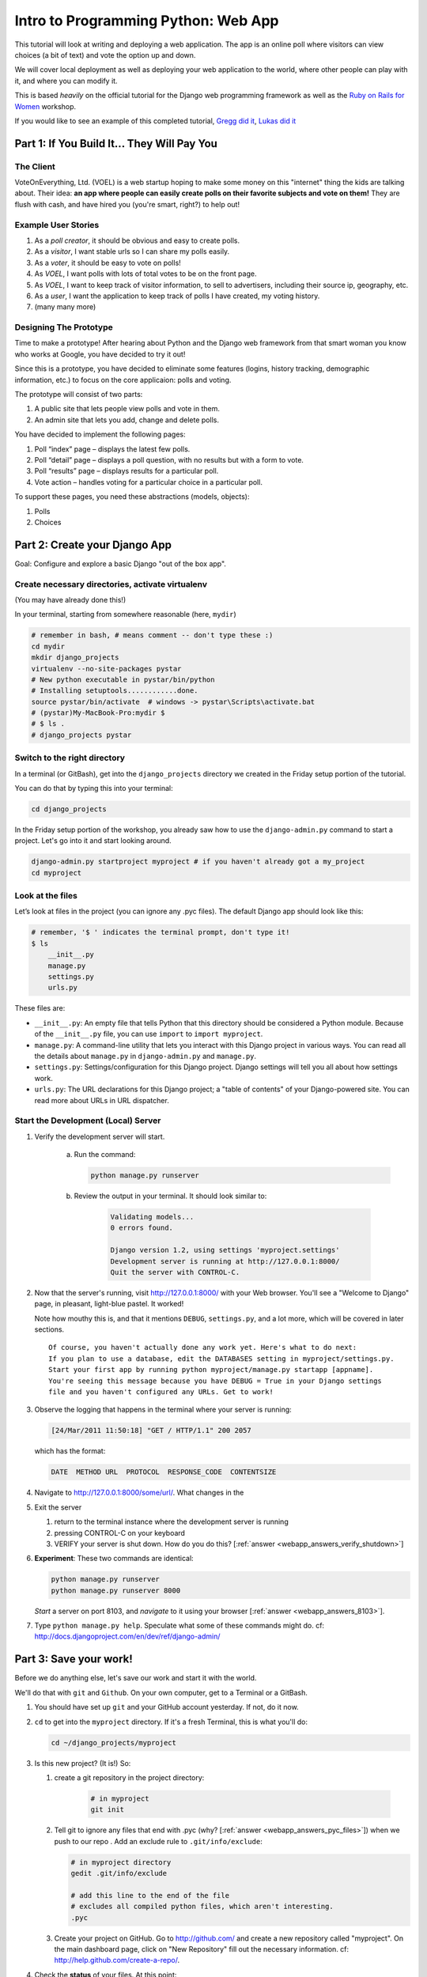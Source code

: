 .. _webapp-label:

=============================================
Intro to Programming Python: Web App
=============================================

This tutorial will look at writing and deploying a web application. 
The app is an online poll where visitors can view choices
(a bit of text) and vote the option up and down.

We will cover local deployment as well as deploying your web application to the world,
where other people can play with it, and where you can modify it.

This is based *heavily* on the official tutorial for the Django web programming framework
as well as the `Ruby on Rails for Women <http://www.wiki.devchix.com/index.php?title=Ruby_and_Rails_workshops_for_women>`_
workshop.

If you would like to see an example of this completed tutorial, 
`Gregg did it <https://github.com/gregglind/pystar-webapp/commits/master>`_, 
`Lukas did it <https://github.com/lsblakk/myproject>`_


Part 1: If You Build It... They Will Pay You
================================================


The Client
-------------

VoteOnEverything, Ltd. (VOEL) is a web startup hoping to make some money on this
"internet" thing the kids are talking about.  Their idea: **an app where people
can easily create polls on their favorite subjects and vote on them!** 
They are flush with cash, and have hired you (you're smart, right?) to help out!

Example User Stories
---------------------

#. As a *poll creator*, it should be obvious and easy to create polls.
#. As a *visitor*, I want stable urls so I can share my polls easily.
#. As a *voter*, it should be easy to vote on polls!
#. As *VOEL*, I want polls with lots of total votes to be on the front page.
#. As *VOEL*, I want to keep track of visitor information, to sell to advertisers,
   including their source ip, geography, etc.
#. As a *user*, I want the application to keep track of polls I have created,
   my voting history.
#. (many many more)

Designing The Prototype
------------------------

Time to make a prototype!
After hearing about Python and the Django web framework from that 
smart woman you know who works at Google, you have decided to try it out!

Since this is a prototype, you have decided to eliminate some features
(logins, history tracking, demographic information, etc.) to focus on the 
core applicaion:  polls and voting.


The prototype will consist of two parts:

#. A public site that lets people view polls and vote in them.
#. An admin site that lets you add, change and delete polls.

You have decided to implement the following pages:

#. Poll “index” page – displays the latest few polls.
#. Poll “detail” page – displays a poll question, with no results but with a form to vote.
#. Poll “results” page – displays results for a particular poll.
#. Vote action – handles voting for a particular choice in a particular poll.

To support these pages, you need these abstractions (models, objects):

#. Polls
#. Choices



Part 2: Create your Django App
=======================================

Goal:  Configure and explore a basic Django "out of the box app".


Create necessary directories, activate virtualenv
----------------------------------------------------

(You may have already done this!)

In your terminal, starting from somewhere reasonable (here, ``mydir``)

.. code-block:: bash
    
    # remember in bash, # means comment -- don't type these :)
    cd mydir
    mkdir django_projects
    virtualenv --no-site-packages pystar
    # New python executable in pystar/bin/python
    # Installing setuptools............done.
    source pystar/bin/activate  # windows -> pystar\Scripts\activate.bat 
    # (pystar)My-MacBook-Pro:mydir $ 
    # $ ls .
    # django_projects pystar
    

Switch to the right directory
-------------------------------------------

In a terminal (or GitBash), get into the ``django_projects`` directory 
we created in the Friday setup portion of the tutorial. 

You can do that by typing this into your terminal:

.. code-block:: bash

    cd django_projects


In the Friday setup portion of the workshop, you already saw how 
to use the ``django-admin.py`` command to start a project. 
Let's go into it and start looking around.

.. code-block:: bash

    django-admin.py startproject myproject # if you haven't already got a my_project
    cd myproject

Look at the files
-------------------------

Let’s look at files in the project (you can ignore any .pyc files). The default Django app should
look like this:

.. code-block:: bash
    
    # remember, '$ ' indicates the terminal prompt, don't type it!
    $ ls
        __init__.py
        manage.py
        settings.py
        urls.py

These files are:

* ``__init__.py``: An empty file that tells Python that this directory should be considered a Python module. Because of the ``__init__.py`` file, you can use ``import`` to ``import myproject``.
* ``manage.py``: A command-line utility that lets you interact with this Django project in various ways. You can read all the details about ``manage.py`` in ``django-admin.py`` and ``manage.py``.
* ``settings.py``: Settings/configuration for this Django project. Django settings will tell you all about how settings work.
* ``urls.py``: The URL declarations for this Django project; a "table of contents" of your Django-powered site. You can read more about URLs in URL dispatcher.

Start the Development (Local) Server
-------------------------------------

#. Verify the development server will start. 
    
    a)  Run the command:

        .. code-block:: bash

            python manage.py runserver

    b) Review the output in your terminal.  It should look similar to:

        .. code-block:: bash

            Validating models...
            0 errors found.
            
            Django version 1.2, using settings 'myproject.settings'
            Development server is running at http://127.0.0.1:8000/
            Quit the server with CONTROL-C.

      .. note: 
        
        You've started the Django development server, a lightweight web server written in 
        Python. The Django maintainers include this web server, but on a "deployment" like 
        http://alwaysdata.com/, you typically tie Django into an existing server like Apache.

#.  Now that the server's running, visit http://127.0.0.1:8000/ with your Web browser. 
    You'll see a "Welcome to Django" page, in pleasant, light-blue pastel. It worked!

    .. image:: images/itworks.png

    Note how mouthy this is, and that it mentions ``DEBUG``, ``settings.py``, and
    a lot more, which will be covered in later sections.  

    ::

        Of course, you haven't actually done any work yet. Here's what to do next:
        If you plan to use a database, edit the DATABASES setting in myproject/settings.py.
        Start your first app by running python myproject/manage.py startapp [appname].
        You're seeing this message because you have DEBUG = True in your Django settings 
        file and you haven't configured any URLs. Get to work!


#.  Observe the logging that happens in the terminal where your server is running:

    ..  code-block:: none

        [24/Mar/2011 11:50:18] "GET / HTTP/1.1" 200 2057
    
    which has the format:

    ..  code-block:: none

        DATE  METHOD URL  PROTOCOL  RESPONSE_CODE  CONTENTSIZE

#.  Navigate to http://127.0.0.1:8000/some/url/.  What changes in the 

#.  Exit the server 

    #. return to the terminal instance where the development server is running
   
    #. pressing CONTROL-C on your keyboard

    #. VERIFY your server is shut down.  How do you do this?  [:ref:`answer <webapp_answers_verify_shutdown>`]

#.  **Experiment**:  These two commands are identical:

    .. code-block:: bash

        python manage.py runserver 
        python manage.py runserver 8000

    *Start* a server on port 8103, and *navigate* to it using your browser
    [:ref:`answer <webapp_answers_8103>`].

#.  Type ``python manage.py help``.  Speculate what some of these commands 
    might do.  cf:  http://docs.djangoproject.com/en/dev/ref/django-admin/


Part 3: Save your work!
=======================================

Before we do anything else, let's save our work and start it with the world.

We'll do that with ``git`` and ``Github``. On your own computer, get to a Terminal or a GitBash.

#.  You should have set up ``git`` and your GitHub account yesterday. If not,
    do it now.

#.  ``cd`` to get into the ``myproject`` directory. If it's a fresh Terminal, this is what you'll do:

    .. code-block:: bash

         cd ~/django_projects/myproject

#.  Is this new project?  (It is!)  So:

    #. create a git repository in the project directory:

        .. code-block:: bash

            # in myproject
            git init

    #.  Tell git to ignore any files that end with .pyc (why?  [:ref:`answer <webapp_answers_pyc_files>`]) when we push
        to our repo .  Add an exclude rule to ``.git/info/exclude``:

        .. code-block:: bash

            # in myproject directory
            gedit .git/info/exclude
            
            # add this line to the end of the file
            # excludes all compiled python files, which aren't interesting.
            .pyc

    #.  Create your project on GitHub.  Go to http://github.com/ and create a new repository called "myproject". On the main dashboard page, click on "New Repository" fill out the necessary information. cf:  http://help.github.com/create-a-repo/.

#.  Check the **status** of your files.  At this point:

    .. code-block:: bash

        (pystar2)Gregg-Linds-MacBook-Pro:myproject gregg$ git status
        # On branch master
        #
        # Initial commit
        #
        # Untracked files:
        #   (use "git add <file>..." to include in what will be committed)
        #
        #	__init__.py
        #	manage.py
        #	settings.py
        #	urls.py
        nothing added to commit but untracked files present (use "git add" to track)

    None of the files are **tracked**.  That is, ``git`` doesn't know about them!

#.  Add one file ``git add manage.py``.  **POP QUIZ**:  What does ``git status`` say now?

#.  Add all your files to the repo, in the local directory:

    .. code-block:: bash

        git add *.py   # all .py files, using a wildcard match.

    Now git is aware of your files.  Use ``git status`` to see them there in
    the *staging* area (the index).

#.  ``git commit`` to ``commit`` those files:

    .. code-block:: bash

        # -m -> what is the 'message' for the commit
        git commit -m "Initial commit of django project from the PyStar workshop"

    Look at your changes with  ``git log`` to see your history.  Is your commit message there?


#.  Connect the remote github repo to your local one, and use ``git push`` to push those up to your Github repository (putting your user name and project title in the appropriate slots):

    .. code-block:: bash

        git remote add origin git@github.com:myusername/myproject.git
        git push origin master

#.  Go to your Github account in your browser. Find the ``myproject`` repository. Do you see your files?

#.  Remember:

    - "commit your work" means "add and commit it to the local repository
    - "push your work" means "git push it to github"


Part 4:  Configure your Django Project
========================================

Now that we have a the scaffolding for our **project** in place, we can get to 
work!  It needs to be **configured**.

Fix security settings
------------------------------------

Right now, everyone in the workshop has the same "SECRET_KEY". Since Django 
uses this key for various sensitive things, you should change it.

#. Open  ``settings.py`` in your editor.  ``settings.py`` is a Python script that only contains variable definitions.  Django looks at the values of these variables when it runs your web app.

#. Find the variable named ``SECRET_KEY`` and set it to whatever string 
   you want. 

#. Verify it looks something like:

    .. code-block:: python

        # change this to something arbitrary.
        SECRET_KEY = '6yl8d1u0+ogcz!0@3_%au)_&ty$%1jcs2hy-!&v&vv2#@pq^(h'

#. How would we put a single-quote (\') in our SECRET_KEY?  [:ref:`answer <webapp_answers_single_quote>`]

#. save the file.

#. git add and commit it:

    .. code-block bash:

        git add settings.py
        git commit -m "changed SECRET_KEY"


Set up the Database
------------------------

#.  Keep looking at ``settings.py``: The ``DATABASES`` variable is a dictionary 
    (note the '{}' characters) with one key: ``default``.

    .. code-block:: python

        DATABASES = {
            'default': {
                'ENGINE': 'django.db.backends.', # Add 'postgresql_psycopg2', 'postgresql', 'mysql', 'sqlite3' or 'oracle'.
                'NAME': '',                      # Or path to database file if using sqlite3.
                'USER': '',                      # Not used with sqlite3.
                'PASSWORD': '',                  # Not used with sqlite3.
                'HOST': '',                      # Set to empty string for 127.0.0.1. Not used with sqlite3.
                'PORT': '',                      # Set to empty string for default. Not used with sqlite3.
            }
        }

#.  Notice that the value of ``default`` is itself another dictionary with information about the site's default  database. We're going to set our app to use a ``sqlite`` database.
    Sqlite is great for development because is stores its data in one normal file on 
    your system and therefore is really simple to move around with your app.

    ..  note::

        In production, Sqlite has issues because only one process can *write* to it
        as a time.  **Discuss** the implications of this with your group.  [:ref:`answer <webapp_answers_sqlite_one_writer_implications>`]

#.  Edit the lines in your settings.py to match the lines below:

    .. code-block:: bash

        'ENGINE': 'django.db.backends.sqlite3', # Add 'postgresql_psycopg2', 'postgresql', 'mysql', 'sqlite3' or 'oracle'.
        'NAME': 'database.db', 

    The ``NAME`` key tells the Django project to use a file called ``database.db`` to store information for this project.

#.  **Pop quiz**: Does ``database.db`` exist right now?  Find out!  [:ref:`answer <webapp_answers_database_db_exists>`]

#.  Notice the ``INSTALLED_APPS`` setting towards the 
    bottom of the ``settings.py``. That variable (a tuple... note the '()' symbols) 
    holds the names of all Django applications that are activated in this Django instance. 
    **Apps** can be used in multiple projects, and you can 
    package and distribute them for use by others in their projects.  

    .. code-block:: python

        INSTALLED_APPS = (
            'django.contrib.auth',
            'django.contrib.contenttypes',
            'django.contrib.sessions',
            'django.contrib.sites',
            'django.contrib.messages',
            # Uncomment the next line to enable the admin:
            # 'django.contrib.admin',
            # Uncomment the next line to enable admin documentation:
            # 'django.contrib.admindocs',
        )

    What do you think these various **apps** do?  Why does it make sense
    for them to come in a standard configuration?  
    [:ref:`answer <webapp_answers_django_standard_apps>`]

#.  Each of these applications makes use of at least one database table, so we need to create 
    the tables in the database before we can use them. To do that, run the following command:

    .. code-block:: bash

        python manage.py syncdb

    The syncdb command looks at the ``INSTALLED_APPS`` setting and creates any necessary 
    database tables according to the database settings in your ``settings.py`` file. You'll see a 
    message for each database table it creates.

#.  When prompted, you'll get a prompt asking you if you'd like to create a superuser account for the authentication system. Say yes!  Use 'super' as your password::

        You just installed Django's auth system, which means you don't have any superusers defined.
        Would you like to create one now? (yes/no): yes
        Username (Leave blank to use 'barack'): super
        E-mail address: super@super.com
        Password: 
        Password (again): 
        Superuser created successfully.
        Installing index for auth.Permission model
        Installing index for auth.Group_permissions model
        Installing index for auth.User_user_permissions model
        Installing index for auth.User_groups model
        Installing index for auth.Message model
        Installing index for polls.Choice model
        No fixtures found.


#.  Does this seem magical?  [:ref:`answer <webapp_answers_django_magical>`]


#.  **Pop quiz**: Does ``database.db`` exist right now?  Find out!  [:ref:`answer <webapp_answers_database_db_exists_after_sync>`]

#.  Save *and commit* your work (don't save ``database.db`` -- 
    why not?  [:ref:`answer <webapp_answers_why_not_save_database_db>`])::

        git status 
        # will show settings.py is changed, and a new 'untracked' 
        # MacBook-Pro:myproject gregg$ git status
        # On branch master
        # Changed but not updated:
        #   (use "git add <file>..." to update what will be committed)
        #   (use "git checkout -- <file>..." to discard changes in working directory)
        #
        #	modified:   settings.py
        #
        # Untracked files:
        #   (use "git add <file>..." to include in what will be committed)
        #
        #	database.db
        # file 'database.db'

#.  Drink some tea and take a stretch break.  Then we can come back to 
    STRETCHING OUR MINDS.


Part 5: In Which You Save You From Yourself, Using Git.
=========================================================

Your work is saved and commited (in git!) right?

**Right?**  How do you know?  [:ref:`answer <webapp_answers_know_what_saved>`]

Good. Because you got a case of the accidental deletes and you've deleted your ``settings.py`` file!

#.  No really. Go and delete ``settings.py``. Throw it in the trash. Or the recycling bin. Or ``rm`` from the command line.  Make sure it's *really gone* using ``ls``.

#.  Try running your dev server. What happens? Why?

#.  Delete ``settings.pyc``. Try running your dev server. What happens now? Why?  
    [:ref:`answer <webapp_answers_dev_server_still_works>`]

#.  Cry!  So they're gone right? No way back. And everything's broken!

#.  Rejoice! Because we're using version control and version control is about to save your bacon!

    .. code-block:: bash

        $ git checkout settings.py

#.  Look at your project folder again, using ``ls``. Lo and behold, ``settings.py``! Back from beyond the grave! Cool, huh? Open it up, and verify it is exactly as you left it.  Isn't that magical?  [:ref:`answer <webapp_answers_git_magical>`].

    But what of ``settings.pyc``? Start your dev server. It works, right? Stop your dev server and look at the files in your project. Do you see ``settings.pyc``? How did it get there?  [:ref:`answer  <webapp_answers_why_only_restore_py_not_pyc>`]



Part 6: Build The Polls Application
========================================

Now that your environment -- a "project" -- is set up, you're set to start building the poll application.

Each application you write in Django consists of a Python package, 
somewhere on your Python path, that follows a certain convention. 
Django comes with a utility that automatically generates the basic directory 
structure of an app (that Django expects), so you can focus on writing code!.

Projects and Apps
---------------------------------

We've talked a little about Django **apps** and **projects**. You might be 
wondering what the difference is.

Here are the things to know:

* An **app** is component of a website that does something. For example, the **Django administration** app is something you'll see later in this tutorial.  So is our ``polls`` app.  An app is:

    * single purpose - login, passwords, polls, forum, etc.
    * orthonogal to / independent of other apps - polls shouldn't have to
      know the inside details of authentication, for example.

* A **project** corresponds to a 'website': it contains a ``settings.py`` file, and 
  it may have corresponding databases or other data stores
  that the apps interact with.

Django apps can live anywhere on the **Python path**.  The **python path** is 
a list of paths where the python interpreter looks for modules.  

.. code-block:: bash

    $ python
    >>> import sys
    >>> sys.path
    ['', '/Users/gregg/mydir/pystar/lib/python2.6/site-packages/setuptools-0.6c11-py2.6.egg', 
    '/Users/gregg/mydir/pystar/lib/python2.6/site-packages/pip-0.8.3-py2.6.egg', 
    '/Users/gregg/mydir/pystar/lib/python26.zip', 
    '/Users/gregg/mydir/pystar/lib/python2.6', 
    '/Users/gregg/mydir/pystar/lib/python2.6/plat-darwin', 
    '/Users/gregg/mydir/pystar/lib/python2.6/plat-mac' ... ]


To be importable (seeable by Python), your Django app must be in one of the folders
on *your* path.  

**Experiment**:  look at your Python Path!


Create The Poll App
---------------------

In this tutorial, we'll create our poll app in the myproject directory for 
simplicity. In the future, when you decide that the world needs to be able to 
use your poll app and plug it into their own projects, and after you determine
that your app plays nicely with other apps, you can publish that directory separately!


#.  open your terminal and navigate to ``myproject``
#.  make scaffolding for the app

    .. code-block:: bash

        python manage.py startapp polls

    That'll create a directory ``polls`` to house the poll application.

#.  Verify what is new.  

    .. code-block:: bash

        git status
        # should show 'polls/' in 'untracked'
        

#.  While were are here lets make ``git`` ignore 'database.db' by adding
    ``database.db`` to ``.git/info/exclude``.  Verify (using 'git status') that is it gone.

#.  Examine the layout of ``polls`` (we will do more of this in following sections).

    ..  code-block:: bash

         # remember not to type the '$', it just means the prompt'.  
         $ ls polls
         polls/
            __init__.py
            models.py
            tests.py
            views.py

#.  Prove that ``polls`` is importable [:ref:`answer <webapp_answers_is_polls_importable>`]

#.  Add and commit ``polls/*py``.  


#.  Install the polls app into the project.   
    Edit the ``settings.py`` file again, and change the ``INSTALLED_APPS`` setting to 
    include the string 'polls' as the last entry.  [:ref:`answer <webapp_answers_added_polls>`]

#.  Save and commit the  ``settings.py`` file.

#.  Refill your tea!



Part 7: Test your Django Project 
=======================================

#.  Run the default Django tests

    ..  code-block:: bash

        python manage.py test

#.  Examine the output.  If there are errors, what are they?  [:ref:`answer <webapp_answers_django_project_testing_results>`]

#.  Run the tests for the ``polls`` application

    .. code-block:: bash

        python manage.py test polls

    You should get output like:

    .. code-block:: none

        $ python manage.py test polls
        Creating test database for alias 'default'...
        .
        ----------------------------------------------------------------------
        Ran 1 test in 0.001s
        
        OK
        Destroying test database for alias 'default'...

#.  Make it louder!  Run ``python manage.py test polls -v 2`` and see that it 
    now *names* the test --> ``test_basic_addition (polls.tests.SimpleTest)``.  
    '-v' is for *verbosity*, and (here) can be 0,1,2,3.  

#.  View ``polls/test.py``, and see the example test.

#.  Copy :download:`test_polls.py` and move it into ``polls`` directory 

#.  Edit ``polls`` to include the tests from ``test_polls.py`` to look like:

    .. code-block:: python

        from django.test import TestCase
        from test_polls import *


#.  Add it into your project code git repo:

    ..  code-block:: bash
        
        git add polls/tests.py polls/test_polls.py
        git commit -m "added tests"

#.  Examine ``test_polls.py`` in your editor.  This file (provided by us)
    gives acceptance tests for many of the points on the original spec sheet.  Normally
    this is the sort of thing you would write yourself, after reading your 
    spec, and deciding on acceptence criteria.  We done it here to help you
    along, and provide an example for your work in the future!

    Writing good tests *is hard*!

#.  Re-run your tests.  ``python manage.py test polls``. Note that most fail! 
    (We will assume that the django tests all pass and focus on testing the 
    ``polls`` tests, from here on out.)

#.  Discuss with your groups why testing matters.  [:ref:`answer <webapp_answers_why_testing_matters>`]

#.  We will return to testing throughout this document as we add new features.
    We are done when all the tests pass!

#.  Further research:  http://docs.djangoproject.com/en/dev/topics/testing/, which
    goes into this in much greater detail.  

#.  ``test yourface``:  Take your eyes off the screen, and make some funny faces.


Part 8: Refine Your Workflow!
==================================

When developing, this is a good work flow.  

1.  Design a feature, with criteria for acceptance.
2.  Test your feature, to see if meets those criteria.
3.  When it works (or you make good progress), *commit your work*.

We will use this workflow throughout the following sections, as we add
the features that our protype spec outlined.


Part 9: Philosphy Break!
===========================

In the following sections, there will be **Django Philosophy** breaks to 
highlight major ideas of the Django framework.  Other web
frameworks might make these choices or use these terms differently.  Who is right?
[:ref:`answer <webapp_answers_the_right_framework>`]



Part 10: Mockups, Views, and URLs
===================================================================


..  admonition:: Django-Philosophy

    A view is a “type” of Web page in your Django application that 
    generally serves a specific 
    task and has a specific associated template. 

In a Blog application, you might have the following views:

* Blog homepage – displays the latest few entries.
* Entry “detail” page – permalink page for a single entry.
* Year-based archive page – displays all months with entries in the given year.
* Month-based archive page – displays all days with entries in the given month.
* Day-based archive page – displays all entries in the given day.
* Comment action – handles posting comments to a given entry.

In our poll application, we’ll have the following four views:

* Poll “index” page – displays the latest few polls.
* Poll “detail” page – displays a poll question, with no results but with a form to vote.
* Poll “results” page – displays results for a particular poll.
* Vote action – handles voting for a particular choice in a particular poll.

In Django, each view is represented by a Python function.

Design your URLs 
---------------------------

The first step of writing views is to design your URL structure. You do this by creating a 
Python module, called a ``URLconf``. ``URLconfs`` are how Django associates a given URL with 
given Python code.

When a user requests a Django-powered page, the system looks at the ``ROOT_URLCONF`` 
setting, which contains a string in Python dotted syntax. 

**Pop quiz**: what is the ``ROOT_URLCONF`` for your project?  [:ref:`answer  <webapp_answers_root_urlconf>`]

Django loads that module and looks for a module-level variable called ``urlpatterns``, which is a sequence of tuples in the 
following format:

.. code-block:: bash

     (regular expression, Python callback function [, optional dictionary])


Django starts at the first regular expression and makes its way down the list, comparing 
the requested URL against each regular expression until it finds one that matches.

You might ask, "What's a regular expression?" Regular expressions are patterns for matching 
text. In this case, we're matching the URLs people go to, and using regular expressions to 
match whole 'groups' of them at once.

(If you'd like to learn more about regular expressions read the 
`Dive into Python guide to regular expressions <http://diveintopython.org/regular_expressions/index.html>`_ sometime. 
Or you can look at this `xkcd <http://xkcd.com/208/>`_.)

In addition to **matching** text, regular expressions can **capture** text. 
**Capturing** means to `remember` that part of the string, for later use.
Regexps (or Regexen) use parentheses ``()`` to wrap the parts they're capturing.

For Django, when a regular expression matches the URL that a web surfer requests, 
Django extracts the captured values and passes them to a function of your choosing. 
This is the role of the ``callback function`` above.  When a regular expression
matches the url, Django calls the associated ``callback function`` with any 
**captured** parts as parameters.  This will much clearer after the next section.

Add URLs to urls.py
------------------------

When we ran ``django-admin.py startproject myproject`` to create the project, 
Django created a default URLconf. Take a look at ``settings.py`` for this line:

.. code-block:: bash

 ROOT_URLCONF = 'myproject.urls'

That means that the default URLconf is ``myproject/urls.py``.

#.  Write our URL mapping. Edit the file ``myproject/urls.py`` so it looks like this:

    .. code-block:: python

        urlpatterns = patterns('',
            (r'^polls/$', 'polls.views.index'),
            (r'^polls/(\d+)/$', 'polls.views.detail'),
            (r'^polls/(\d+)/results/$', 'polls.views.results'),
            (r'^polls/(\d+)/vote/$', 'polls.views.vote'),
            # Examples:
            # url(r'^$', 'myproject.views.home', name='home'),
            # url(r'^myproject/', include('myproject.foo.urls')),

            # Uncomment the admin/doc line below to enable admin documentation:
            # url(r'^admin/doc/', include('django.contrib.admindocs.urls')),

            # Uncomment the next line to enable the admin:
            # url(r'^admin/', include(admin.site.urls)),
        )

#.  **POP QUIZ**, suppose a visitor goes to http://127.0.0.1:8000/polls/23/results/ , 

    #. which regex pattern is tripped?
    #. what function is then called?
    #. what arguments is that function called with?
    #. [:ref:`answer <webapp_answers_urlconf_polls_vote>`]

#.  Save ``urls.py``.

#.  Start the dev server and try that url out!  What happens?

#.  Re-run the test suite ``python manage.py test polls``.  
    What parts (if any) pass now that didn't before?  You should be
    seeing lots of "ViewDoesNotExist" messages.  (We will create them
    in the next section.  The tests will much more sensible after that!

#.  Save and commit.

#.  Review:  When somebody requests a page from your Web site 
    -- say, "/polls/23/", Django will load the ``urls.py`` Python module, because it's 
    pointed to by the ``ROOT_URLCONF`` setting. It finds the variable named ``urlpatterns`` 
    and traverses the regular expressions in order. When it finds a regular expression that 
    matches -- ``r'^polls/(\d+)/$'`` -- it loads the function ``detail()`` from 
    ``polls/views.py``. Finally, it calls that module's ``detail()`` function like so:

    .. code-block:: bash

        detail(request=<HttpRequest object>, '23')

    The '23' part comes from ``(\d+)``. Using parentheses around a pattern "captures" the
    text matched by that pattern and sends it as an argument to the view function; the
    ``\d+`` is a regular expression to match a sequence of ``digits`` (i.e., a number).

#.  Does this seem magical?  [:ref:`answer <webapp_answers_django_magical>`]
    Actually, this is less magical than some other parts of Django!  Regular Expressions,
    though sometimes cryptic, are a pretty common and useful skill among developers.

#.  The *idea* that a URL doesn't have to map onto a file, or some other sort
    of static resource, is quite powerful.  The URL is just a way of giving
    instructions to some server, somewhere.
    
    (**Rant**:  In Django, as in most modern frameworks, you have total control
    over the way your URLs look. People on the web 
    won't see cruft like .py or .php at the end of your URLs.  There is no
    excuse for that kind of stuff in the modern era!)

#.  Exercise:  Think about another hypothetical website, "MyMagicToa.st", in which you use
    a virtual toaster.  What might some actions and (and associated urls) 
    be for interacting with it?



Write Some Views!
-----------------------------------------

#.  Start the development server:  ``python manage.py runserver``

#.  Fetch "http://127.0.0.1:8000/polls/" in your browser. 
    You should get a pleasantly-colored error page with the following message:

    .. code-block:: none

        ViewDoesNotExist at /polls/

        Tried index in module polls.views. Error was: 'module'
        object has no attribute 'index'

#.  Recall this line ``(r'^polls/$', 'polls.views.index')``.

#.  Explore this using your django-shell:  ``python manage.py shell``

    ..  code-block:: python
        
        >>> import polls         # imports fine!       
        >>> import polls.views   # imports fine also!  polls/views.py
        >>> dir(polls.views) # what is in there!
        >>> 'index' in dir(polls.views)
        False
        >>> import inspect
        >>> inspect.getsourcefile(polls.views)
        # something like
        '/Users/adalovelace/gits/myproject/polls/views.py'
    
    So, a mystery?  Where is the view!?  It's nowhere!  The URL parsing is going
    fine, but there is no one listening at the other end of the phone!
    This ``ViewDoesNotExist`` error happened because you 
    haven't written a function ``index()`` in the module polls/views.py.

    Try http://127.0.0.1:8000/polls/23/,  http://127.0.0.1:8000/polls/23/results/ and   
    http://127.0.0.1:8000/polls/23/vote/, and you
    will see similar messages. 
    The error messages tell you which view Django tried 
    (and failed to find, because you haven't written any views yet).

#.  Write some views. Open ``polls/views.py`` and put the following Python code in it:

    .. code-block:: python

        from django.http import HttpResponse
     
        def index(request):
            return HttpResponse("Hello, world. You're at the poll index.")

    This is a very simple view. 

#.  Save the views.py file, then go to http://127.0.0.1/polls/ in your
    browser, and you should see that text.

#.  RE-RUN YOUR TESTS.  **POP QUIZ**.  Do more pass?  

#.  Add a few more views by adding to the ``views.py`` file. These views are slightly 
    different, because they take an argument (which, remember, is passed in from whatever 
    was captured by the regular expression in the URLconf):

    .. code-block:: python

         # recall or note that %s means, "subsitute in a string"

         def detail(request, poll_id):
             return HttpResponse("You're looking at poll %s." % (poll_id,))
         
         def results(request, poll_id):
             return HttpResponse("You're looking at the results of poll %s." % (poll_id,))
         
         def vote(request, poll_id):
             return HttpResponse("You're voting on poll %s." % (poll_id,))

#.  Save ``views.py``. 

#.  Navigate to http://127.0.0.1:8000/polls/34/. It'll run the 
    ``detail()`` method and display whatever ID you provide in the URL. 
    Try http://127.0.0.1:8000/polls/34/results/
    and http://127.0.0.1:8000/polls/34/vote/ too -- 
    these will display the placeholder results and voting pages.

#.  Add a little html to the 'results' view.  Wrap the poll_id in ``<strong> </strong>``
    tags and **verify** that the view is indeed bold!

#.  RE-RUN YOUR TESTS.  **POP QUIZ**.  Which ones now pass?

#.  Add and commit your code.  Remember to write a good commit message that 
    mentioned what changed (in English) and more details below.  Mention 
    which tests now pass (hint, they are 'reachability' tests!)


Mockery, Mockery
--------------------

These views don't plug into *real* polls.  This is by design.

* front-end (visual) and back-end (data) can happen simulatenously
* demonstrating the UI of the product shouldn't rely on having full data in
  the back end.

All of this relies on the frontend and backend having a concensus view
of the **interface** between them.  What does a 'Poll' look like?  What data
and methods might it have?  If we knew this, we could construct **mock objects**
and work with them, instead!  Keeping objects simple makes writing interfaces
between different layers of the application stack easier.

We will come back to templates (and use Django's build-in templating facilities
rather than simple python string formatting) after we build some models.



Part 11:  Showing Off!
=========================

Time to show our work to the world.  To do this, we are going to use DjangoZoom,
a fairly new site that makes doing remote deployment easy!  It's still in beta,
and we are going to be guinea pigs for them!

#.  Push your code to github

#.  Go to:  http://djangozoom.com/dz2/dashboard/

    #.  Login with the credentials given in class.

    #.  Enter your GitHub url.

        .. image:: images/djangozoom1.png

    #.  Rename your project.

        .. image:: images/djangozoom2.png

    #.  Navigate to the URL you eventually get, like  http://p00000058.djangozoom.net/.

    #.  OHNOES!  There is no slash (root) view!

        .. image:: images/djangozoom_noindex.png

    #.  See that '/polls/' looks just like how it does on your local machine.

#.  Fix that locally!  

    #.  in ``urls.py`` add:

        .. code-block:: bash 

            urlpatterns = patterns('',
                (r'^$', 'polls.views.redirect_to_polls'),
                (r'^polls/$', 'polls.views.index'),

    #.  in ``polls/views.py``:

        from django.http import HttpResponseRedirect

        def redirect_to_polls(request):
            return HttpResponseRedirect('/polls/')

#.  Restart your local server, and hit http://127.0.0.1/ .  
    What happened?  Look at your logging:

    .. code-block:: bash

        [24/Mar/2011 15:01:15] "GET / HTTP/1.1" 302 0
        [24/Mar/2011 15:01:15] "GET /polls/ HTTP/1.1" 200 39

    See the '302'?  By returning a ``HttpResponseRedirect``, 
    you **redirected** the user to a different page!  Learn more about status
    codes at http://en.wikipedia.org/wiki/List_of_HTTP_status_codes .

#.  Commit and push your changes.

#.  Return to DjangoZoom and rebuild.

    .. image:: images/djangozoom_build.png 

    Your redeployed site should have a sensible '/' (that redirects to ``/polls``).


Takeaways:

-   pushing to remote location exposed that having the '/' behaviour unspecified
    is a little ugly.  This should be added to the spec.  
-   redirects can hide a multitude of sins.  If you are used to Apache ModRewrite,
    doing it from right in your framework can be a lot easier!


Part 12: Poll and Choice Models
========================================

Remember those files from **Create The Poll App** above?  
We have worked with ``views.py`` and ``test.py``.  Let's tackle ``models.py`` 
next and make some actual data for our views to see!

..  admonition:: Django-Philosophy

    A model is the single, definitive source of data about your data.
    It contains the essential fields and behaviors of the data you're storing. 
    Django follows the DRY ("Don't Repeat Yourself") Principle. The goal is to 
    define your data model in one place and automatically derive things from it.

    (If you've used SQL before, you might be interested to know that each 
    Django ``model`` corresponds to a SQL ``table``.  This simple correspondence
    between models and tables is a design choice, and not everyone likes it. [:ref:`discussion <webapp_answers_no_like_django>`])

In our simple poll app, we'll create two models: ``Polls`` and ``Choices``.  As per our 
spec from the customer:

* A poll has:
    
    * a question
    * a publication date. 

* A choice has two fields:
    
    * the text of the choice 
    * a vote tally. 

Each ``Choice`` is associated with a ``Poll`` and each ``Poll`` has associated ``Choices``. 
We will respesent these concepts with python classes derived from ``django.db.models``.

#. Edit the ``polls/models.py`` file so it looks like this:

    .. code-block:: python

         from django.db import models
         
         class Poll(models.Model):
             question = models.CharField(max_length=200)
             pub_date = models.DateTimeField()
         
         class Choice(models.Model):
             poll = models.ForeignKey(Poll)
             choice = models.CharField(max_length=200)
             votes = models.IntegerField()

#. Save the ``models.py`` file.

All models in Django code are represented by a class that subclasses 
``django.db.models.Model``. Each model has a number of class variables, 
each of which represents a database field in the model.  (cf:
http://docs.djangoproject.com/en/dev/topics/db/models/)

Each field is represented by an instance of a Field class -- e.g., ``CharField``
for character fields and ``DateTimeField`` for datetimes. This tells Django 
what type of data each field holds.

The name of each Field instance (e.g. question or pub_date) is the field's 
name, in machine-friendly format. You'll use this value in your Python code, 
and your database will use it as the column name.

Some Field classes have required elements. ``CharField``, for example, requires
that you give it a ``max_length``. That's used not only in the database schema, 
but in validation, as we'll soon see.

Finally, note a relationship is defined, using ``ForeignKey``. That tells Django each
``Choice`` is related to a single ``Poll``. Django supports all the common database
relationships: many-to-ones, many-to-manys and one-to-ones.

Activate The Models
------------------------

``models.py`` gives Django a lot of information. With it, Django is able to:

* Create a database schema (``CREATE TABLE`` statements) for this app.
* Create a Python database-access API for accessing ``Poll`` and ``Choice`` objects.

But first we need to tell our project that the polls app is installed.

#.  Verify that ``settings.py`` has ``polls`` as part of the ``INSTALLED_APPS``.  [:ref:`answer <webapp_answers_added_polls>`]


Commit!
---------

Add and commit all your work.


Syncronise the Database
--------------------------

Now Django knows to include the polls app. 

#.  Examine the SQL produced by the following command:

    .. code-block:: bash

        python manage.py sql polls

#.  Create the tables for the ``polls`` app.

    .. code-block:: bash

        python manage.py syncdb

The syncdb looks for ``apps`` that have not yet been set up. To set them up, 
it runs the necessary SQL commands against your database. This creates all the 
tables, initial data and indexes for any apps you have added to your project since 
the last time you ran syncdb. syncdb can be called as often as you like, and it 
will only ever create the tables that don't exist.

`More info`: Read the django-admin.py `documentation <http://docs.djangoproject.com/en/dev/ref/django-admin/>`_ for full information on what the manage.py utility can do.

Explore The Api
------------------------------

Now, let's hop into the interactive Python shell and play around with 
the free API Django gives you. To invoke the Python shell, use this command:

.. code-block:: bash

    python manage.py shell

We're using this instead of simply typing "python", because manage.py sets 
up the project's environment for you. "Setting up the environment" involves two things:

#.  Making sure ``polls`` is on the right path to be imported.
#.  Setting the ``DJANGO_SETTINGS_MODULE`` environment variable, which gives Django the path to your ``settings.py`` file.

Once you're in the shell, explore the database API:

#.  import the model classes we just wrote:

    .. code-block:: python

        >>> from polls.models import Poll, Choice

#.  list all the current Polls:

    .. code-block:: python

        >>> Poll.objects.all()
        []

    How many polls is this?  


#.  `Zen koan:  Can there be a Choice for a Poll that doesn't yet exist?`

#.  Add a ``Poll``.

    .. code-block:: python

         >>> import datetime
         >>> p = Poll(question="What is the Weirdest Cookbook Ever?", pub_date=datetime.datetime.now())

#.  Save the ``Poll`` instance into the database. You have to call save() explicitly.

    .. code-block:: python

        >>> p.save()

#.  Get the ``id`` of the Poll instance. Because it's been saved, it has an ID in the database

    .. code-block:: python

         >>> p.id
         1

#.  What other methods and attributes does this ``Poll`` instance have?

    .. code-block:: python

        >>> dir(p)
        >>> help(p)

#.  Access the database columns (Fields, in Django parlance) as Python attributes:

    .. code-block:: python

         >>> p.question
         "What is the Weirdest Cookbook Ever?"
         >>> p.pub_date
         datetime.datetime(2007, 7, 15, 12, 00, 53)

#.  Send the Poll back in time:

    .. code-block:: python

         # Change values by changing the attributes, then calling save().
         >>> p.pub_date = datetime.datetime(2007, 4, 1, 0, 0)
         >>> p.save()
         >>> p.pub_date
         datetime.datetime(2007, 4, 1, 0, 0)

#.  Ask Django to show a list of all the Poll objects available:

    .. code-block:: python

         >>> Poll.objects.all()
         [<Poll: Poll object>]

Fix The Hideous Default Representation
---------------------------------------------

Wait a minute!  ``<Poll: Poll object>`` is an utterly unhelpful, truly wretched, beyond comtemptable representation of this object. Let's fix that by editing the ``Polls`` model.
Use your ``text editor`` to open the polls/models.py file and adding a ``__unicode__()`` method to both ``Poll`` and ``Choice``::

    class Poll(models.Model):
        # ...
        def __unicode__(self):
            return self.question

    class Choice(models.Model):
        # ...
        def __unicode__(self):
            return self.choice

It's important to add ``__unicode__()`` methods to your models, not only for your own sanity when dealing with the interactive prompt, but also because objects' representations are used throughout Django's automatically-generated admin.  

(If you're using to Python programming from a time in the past, you might have seen ``__str__()``. Django prefers you use __unicode__() instead.)

#.  Enough of these `normal` python methods!  ::

     import datetime
     # ...
     class Poll(models.Model):
         # ...
         def was_published_today(self):
             return self.pub_date.date() == datetime.date.today()

    Note the addition of ``import datetime`` to reference Python's standard ``datetime`` module. This allows
    us to use the datetime library module in ``models.py`` by calling it with ``datetime``. To see what functions
    come with a module, you can test it in the interactive shell:

    .. code-block:: python

        >>> dir(datetime)
        ['MAXYEAR', 'MINYEAR', '__doc__', '__file__', '__name__', '__package__', 'date', 'datetime',
        'datetime_CAPI', 'time', 'timedelta', 'tzinfo']

#. Save these changes to the ``models.py`` file

#. Start a new Python interactive shell by running ``python manage.py shell``::

    >>> from polls.models import Poll, Choice

#. Verify our __unicode__() addition worked::

    >>> Poll.objects.all()
    [<Poll: What is the Weirdest Cookbook Ever?>]

#. Search your database using the ``filter`` method on the ``objects`` attribute of ``Poll``.


    >>> polls = Poll.objects.filter(question="What is the Weirdest Cookbook Ever?")
    >>> polls
    [<Poll: What is the Weirdest Cookbook Ever?>]
    >>> polls[0].id  # remember python lists start with element 0.
    1

    If you try to search for a poll that does not exist, ``filter`` will give you the empty list. The ``get`` method will always return one hit, or raise an exception.

    .. code-block:: python

         >>> Poll.objects.filter(question="What is the Weirdest Cookbook Ever?")
         []
         
         >>> Poll.objects.get(id=1)
         <Poll: What is the Weirdest Cookbook Ever?>
         >>> Poll.objects.get(id=2)
         Traceback (most recent call last):
             ...
         DoesNotExist: Poll matching query does not exist.

Add Choices
------------------------

#.  Observe, there is a Poll in the database, but it has no Choices.

     >>> p = Poll.objects.get(id=1)
     >>> p.choice_set.all()
     []

#.  Create three choices::

        >>> p.choice_set.create(choice='To Serve Man', votes=0)
        <Choice: To Serve Man>
        >>> p.choice_set.create(choice='The Original Road Kill Cookbook', votes=0)
        <Choice: The Original Road Kill Cookbook>
        >>> c = p.choice_set.create(choice='Mini-Mart A La Carte', votes=0)
        >>> c
        <Choice: Mini-Mart A La Carte>

#.  Go in reverse!  Find the poll a particular choice belongs to::

        >>> c.poll
        <Poll: What is the Weirdest Cookbook Ever?>

    Because a Poll can have more than one Choice, Django creates the ``choice_set`` attribute on each ``Poll``. You can use that to look at the list of available Choices, or to create them.

    .. code-block:: python

         >>> p.choice_set.all()
         [<Choice: To Serve Man>, <Choice: The Original Road Kill Cookbook>, <Choice: Mini-Mart A La Carte>]
         >>> p.choice_set.count()
         3

#.  No really.  Can one be a ``Choice`` for a ``Poll`` that doesn't yet exist?::

    >>> koan = choice("Is this even a choice")
    >>> koan.poll_id
    >>> koan.poll


Heavy Metal Polling!
----------------------

#.  From ``python manage.py shell``, run this block of TOTALLY METAL CODE:

    .. code-block:: python

        import datetime
        import random

        from polls.models import Choice,Poll

        opinions = ['HEINOUS!', 'suxxors', 'rulez!', 
        'AWESOME!', 'righTEOUS', 'HAVE MY BABY!!!!',
        'BEYOND METAL','SUCKS','RULES', 'TOTALLY RULES']

        band_names = '''
        Abonos Meshuggah Xasthur Silencer Fintroll Beherit Basilisk Cryptopsy
        Tvangeste Weakling Anabantha Behemoth Moonsorrow Morgoth Nattefrost
        Aggaloch Enthroned Korpiklaani Nile Summoning Nocturnia Smothered
        Scatered Summoning Wyrd Amesoeurs Solstafi Helrunar Vargnatt Agrypnie
        Wyrd Agrypnie Blodsrit Burzum Chaostar Decadence Bathory Leviathan
        Hellraiser Mayhem Katharsis Helheim Agalloch Therion Windir Ragnarok
        Arckanum Durdkh Emperor Sulphur Tsjuder Ulver Marduk Luror Edguy
        Enslaved Epica Gorgoroth Gothminister Immortal Isengard Kamelot
        Kataklysm Kreator Maras Megadeath Metallica Moonspell Morgul Morok
        Morphia Necrophagist Opeth Origin Pantera Pestilence Putrefy Vader
        Runenblut Possessed Sanatorium Profanum Satyricon Antichrist Sepultura
        Eluveitie Altare Gallhammer Sirenia Slavland Krada Tribulation Venom
        ObituarObituarObituarObituarObituarObituarismember Vomitory
        Suffocation Taake Testament ToDieFor Unleashed'''.strip().split()
        
        
        def make_metal_poll(bandname,opinions):
            pub = datetime.datetime.now()
            marks = '?' * random.randint(1,5)
            question = bandname + marks
            chosen = random.sample(opinions,5)
            choices = list()
            for c in chosen:
                votes = random.randint(1,1000)
                choices.append(Choice(choice=c,votes=votes))
            
            p = Poll(question=question,pub_date=pub)
            p.save()
            p.choice_set=choices
            return p
        
        polls = [make_metal_poll(band,opinions) for band in band_names]

#.  Discuss what this code does!


Test the Models
-------------------

#.  Save your changes, and Re-run your tests.  What now passes?



Explore the data!
---------------------

#.  Poke the database directly, using Python::

    >>> import sqlite3
    >>> db = sqlite3.connect('database.db')
    >>> sorted(list(db.execute('select name from sqlite_master')))
    >>> sorted(list(db.execute('select * from polls_choice')))


Save and commit
-------------------

You know the drill!


Forget about databases for now!
------------------------------------

#.  Did you eat lunch yet?

#.  Maybe it's time for a snack?


Part 13:  Write Views With Power
======================================================

In Django, each view is responsible for doing one of two things: ``returning`` an ``HttpResponse`` 
object containing the content for the requested page, or ``raise``-ing an exception such 
as ``Http404``. What happens between Request and Response?  [:ref:`Magic! <webapp_answers_django_magical>`].  

Your view can read records from a database, or not. It can use a template system such 
as Django's -- or not. It can generate a PDF file, output XML, create a ZIP file on the fly, 
anything you want, using whatever Python libraries you want.

All Django wants is that at the end, it gets an ``HttpResponse`` or an ``exception``.

Most of the Django views in the world use Django's own database API, which was touched on
in the discuss of models.  (Sorry, I guess we can't forget about databases quite yet!)


#.  Construct a better ``index()`` view.  To match the spec, it should
    displays the latest 5 poll questions in the system, separated by commas, 
    according to publication date. 

    Edit ``views.py``:

    .. code-block:: python

         from polls.models import Poll
         from django.http import HttpResponse
         
         def index(request):
             latest_poll_list = Poll.objects.all().order_by('-pub_date')[:5]
             output = ', '.join([p.question for p in latest_poll_list])
             return HttpResponse(output)

#.  Restart the dev server, and navigate to http://127.0.0.1:8000/polls/.
    You should see the text of the last 5 HEAVY METAL polls. 
    There's a problem here, though: The page's design is hard-coded 
    in the view. If you want to change the way the page looks, you'll have to edit this Python 
    code. 

#.  Use Django's template system to separate the design from Python:

    .. code-block:: python

         from django.shortcuts import render_to_response
         from polls.models import Poll
         
         def index(request):
             latest_poll_list = Poll.objects.all().order_by('-pub_date')[:5]
             context = {'latest_poll_list': latest_poll_list}
             return render_to_response('polls/index.html', context)

    To recap what this does:

    * Creates a variable called ``latest_poll_list``. Django queries the database for ``all`` Poll objects, ordered by ``pub_date`` with most recent first, and uses ``slicing`` to get the first five.
    * Creates a variable called ``context`` that is a dictionary with one key.
    * Evaluates the ``render_to_response`` function with two arguments, and returns whatever that returns.

    ``render_to_response`` loads the template called ``polls/index.html`` and passes it a 
    value as ``context``. The context is a dictionary mapping template variable names to 
    Python objects.
    
    If you can read this this ``view`` function without being overwhelmed, then you understand 
    the basics of Django views. Now is a good time to reflect and make sure you do. 

    #. What would you have to change to get 10 polls?
    #. What if you wanted the first 10 *by name*?


#.  Reload http://127.0.0.1:8000/polls/. Now you'll see an error:

    .. code-block:: bash

         TemplateDoesNotExist at /polls/
         polls/index.html

    Ah. There's no template yet. Let's make one.

#.  Make a ``polls/templates/poll`` directory where templates will live. 
    Right alongside the ``views.py`` for the ``polls`` app. This is what I would do:

    .. code-block:: bash

         mkdir -p polls/templates/polls

#.  Edit ``polls/templates/polls/index.html`` to contain.

    .. code-block:: html
        
         {% if latest_poll_list %}
             <ul>
             {% for poll in latest_poll_list %}
                 <li><a href="/polls/{{ poll.id }}/">{{ poll.question }}</a></li>
             {% endfor %}
             </ul>
         {% else %}
             <p>No polls are available.</p>
         {% endif %}

#.  Reload http://127.0.0.1:8000/polls/ . 
    You should see a bulleted-list containing some of the HEAVY METAL POLLS.
    There should also be link pointing to the poll's detail page.

#.  RE-RUN your tests.  Save and Commit.  

Fix The Detail View and Handle User Errors using a 404
--------------------------------------------------------

Now, let's tackle the poll detail view -- the page that displays the question for a
given poll. 

#. Edit the ``views.py`` file. This view uses Python ``exceptions``:

    .. code-block:: python

         from django.http import Http404
         # ...
         def detail(request, poll_id):
             try:
                 p = Poll.objects.get(id=poll_id)
             except Poll.DoesNotExist:
                 raise Http404
             return render_to_response('polls/detail.html', {'poll': p})

    Notice that view raises the ``Http404`` exception if a poll with the 
    requested ID doesn't exist.  

#.  Create ``polls/templates/polls/detail.html`` with:

    .. code-block:: html

        {{ poll }}

#.  Verify your "detail" view works. Try it: http://127.0.0.1:8000/polls/1/

#.  Re-run your tests.  Note that we get in ````, we get a pesky 
    ``TemplateDoesNotExist: 404.html`` message.  Let's fix that!

    Create ``polls/templates/404.html`` (the polls template root dir) as::

        <p>You have a 404.  Go back and try again.</p>

#.  Save and commit.

#.  Load a poll page that does not exist, to test out the 
    pretty 404 error: http://127.0.0.1:8000/polls/100000000000/

    #.  What?  It says DEBUG has to be False?  All right, set it, and 
        try again!

    #.  (note:  Chrome 'eats' the 404.  Safari will show our created page.)

    #.  Change DEBUG back to True

    #.  Re-run the tests, and show the ``TemplateDoesNotExist: 404.html``
        goes away.

    #.  Save and commit.

#.  **Discussion**:  raising a 404 here (Page Not Found) is meant to be 
    illustrative.  404 is a blunt tool.  In a real application, maybe we
    would redirect the user to the 'create a poll' page, or the search page.
    
    **Discuss** in your group what behaviour *should* happen in this case.
    
    #. Why did the user land here?
    #. What did they expect to find?
    #. What should happen next?


Add More Detail to the Details
---------------------------------------

#.  Add more detail to the ``detail`` view.

#.  Edit the ``polls/detail.html`` template to add a ``poll`` variable.
    ``poll``  points  the particular instance of the Poll class.

    .. code-block:: html

        <h1>{{ poll.question }}</h1>
        <ul>
        {% for choice in poll.choice_set.all %}
            <li>{{ choice.choice }}</li>
        {% endfor %}
        </ul>


#.  The ``djanogo.template`` system uses dot-lookup syntax to access variable attributes. 
    Django's template language is a bit looser than standar python.
    In pure Python, the ``.`` (dot) only 
    lets you get attributes from objects, and we would need to use `[]` to 
    access parts of ``list``, ``tuple`` or ``dict`` objects. 
    In this example, we are just doing attribute 
    lookup, but in general if you're not sure how to get data out of an object in 
    ``django.templates``, try ``dot``.  

    Method-calling happens in the ``{% for %}`` loop: ``poll.choice_set.all`` is interpreted as the 
    Python code ``poll.choice_set.all()``, which returns a sequence of ``Choice`` 
    objects and is suitable for use in the ``{% for %}`` template tag.

#.  Reload http://127.0.0.1:8000/polls/1/ .  Observe that the poll choices now appear.

#.  Save and commit your changes.

#.  *Detail yourself* to go *view* out a window, get a drink of water, and 
    let your eyes rest.  

    Yes, that means you!

Part 14:  Deploy Again
==========================

#.  Commit and Push.

#.  Refresh your project on DjangoZoom.

#.  Go to http://127.0.0.1:8000/polls/1/ .  Is there anything there?  Why not?

Takeaway:  Your local datastore (here, ``database.db``) is not present on
DjangoZoom, and the data here and there can (and will!) be different.


Part 15: Let the people vote
============================================

Create the form
-----------------

#.  Recall that the prototype spec allows users to vote up and vote down choices
    on polls.  We are going to use a *form* for that functionality.  As an 
    alternative, we could have used AJAX Requests, a special
    url ('/polls/11/choice/3/upvote') or some other mechanism.  

#.  Update our poll detail template (``polls/detail.html``) to contain
    an HTML <form> element:

    .. code-block:: html
        
        <h1>{{ poll.question }}</h1>
        
        {% if error_message %}<p><strong>{{ error_message }}</strong></p>{% endif %}
        
        <form action="/polls/{{ poll.id }}/vote/" method="post">
        {% csrf_token %}
        {% for choice in poll.choice_set.all %}
            <input type="radio" name="choice" value="{{ choice.id }}" />
            <label>{{ choice.choice }}</label><br />
        {% endfor %}
        <input type="submit" value="Vote" />
        </form>

#. There is a lot going on there. A quick rundown:

    *   The above template displays a radio button for each poll choice. The value of each radio button is the associated poll choice's ID. The name of each radio button is "choice". That means, when somebody selects one of the radio buttons and submits the form, the form submission will represent the Python dictionary ``{'choice': '3'}``. That's the basics of HTML forms; you can learn more about them at your local library!

    *   We set the form's 

        * action to ``/polls/{{ poll.id }}/vote/``
        * ``method="post"``. 

        Normal web pages are requested using ``GET``, but the standards for HTTP indicate that if you are changing data on the server, you must use the ``POST`` method. (Whenever you create a form that alters data server-side, use ``method="post"``. This tip isn't specific to Django; it's just good Web development practice!)

    *   Since we're creating a POST form (which can have the effect of modifying data), we need to worry about Cross Site Request Forgeries. Thankfully, you don't have to worry too hard, because Django comes with a very easy-to-use system for protecting against it. In short, all POST forms that are targeted at internal URLs should use the ``{% csrf_token %}`` template tag.

        The ``{% csrf_token %}`` tag requires information from the request object, which is not 
        normally accessible from within the template context. To fix this, a small adjustment 
        needs to be made to the detail view in the ``views.py`` file.

        #. Fix ``views.py`` to protect against CRSF hacking:

        .. code-block:: python
            
            from django.template import RequestContext
            from django.shortcuts import get_object_or_404, render_to_response
            # ...
            def detail(request, poll_id):
                p = get_object_or_404(Poll, pk=poll_id)
                return render_to_response('polls/detail.html', {'poll': p}, context_instance=RequestContext(request))


    *   Notice we also added a function that checks if a ``404`` is returned for us.  
        This is a common pattern, so there is a pre-built shortcut function for it
        so we can use fewer lines of code! The details of how the ``RequestContext`` works are explained in the `documentation for RequestContext 
        <http://docs.djangoproject.com/en/dev/ref/templates/api/#subclassing-context-requestcontext>`_

#.  Review your work at http://127.0.0.1:8000/polls/1/ .

#.  Save and commit.


Process the form
-------------------

#.  Recall that our ``urls.py`` includes:

    .. code-block:: html

         (r'^(?P<poll_id>\d+)/vote/$', 'vote'),

#.  Recall also that we created a dummy implementation of the ``vote()`` function. 

#.  Create a real version of ``vote()``. Add the following to ``polls/views.py``:

    .. code-block:: python

         from django.shortcuts import get_object_or_404, render_to_response
         from django.http import HttpResponseRedirect, HttpResponse
         from django.core.urlresolvers import reverse
         from django.template import RequestContext
         from polls.models import Choice, Poll
         # ...
         def vote(request, poll_id):
             p = get_object_or_404(Poll, pk=poll_id)
             try:
                 selected_choice = p.choice_set.get(pk=request.POST['choice'])
             except (KeyError, Choice.DoesNotExist):
                 # Redisplay the poll voting form.
                 return render_to_response('polls/detail.html', {
                     'poll': p,
                     'error_message': "You didn't select a choice.",
                 }, context_instance=RequestContext(request))
             else:
                 selected_choice.votes += 1
                 selected_choice.save()
                 # Always return an HttpResponseRedirect after successfully dealing
                 # with POST data. This prevents data from being posted twice if a
                 # user hits the Back button.
                 return HttpResponseRedirect(reverse('polls.views.results', args=(p.id,)))

    This code includes a few things we haven't covered yet in this tutorial:

    * ``request.POST`` is a dictionary-like object that lets you access submitted data by key name. In this case, ``request.POST['choice']`` returns the ``ID`` of the selected choice, as a string. ``request.POST`` values are always strings.  **POP QUIZ**:  Why is this?  
      [:ref:`answer <webapp_answers_request_post_values_strings>`]

    * Note that Django also provides ``request.GET`` for accessing GET data in the same way -- but we're explicitly using ``request.POST`` in our code, to ensure that data is only altered via a ``POST`` call.

    * ``request.POST['choice']`` will raise ``KeyError`` if choice wasn't provided in ``POST`` data. The above code checks for ``KeyError`` and redisplays the poll form with an error message if choice isn't given.

    * After incrementing the choice counter, the code returns an ``HttpResponseRedirect`` rather than a normal ``HttpResponse``. ``HttpResponseRedirect`` takes a single argument: the URL to which the user will be redirected (see the following point for how we construct the URL in this case).

    As the Python comment above points out, you should always return an ``HttpResponseRedirect``
    after successfully dealing with POST data. This tip isn't specific to Django; it's just good Web 
    development practice. That way, if the web surfer hits ``reload``, they get the success page again,
    rather than re-doing the action.

    We are using the ``reverse()`` function in the ``HttpResponseRedirect`` constructor in this example. 
    This function helps avoid having to hardcode a URL in the view function. It is given the name 
    of the view that we want to pass control to and the variable portion of the URL pattern that points
    to that view. In this case, using the URLconf we set up in ``urls.py``, this ``reverse()`` call will return a string like

    .. code-block:: bash

          '/polls/3/results/'

    where the ``3`` is the value of ``p.id``. This redirected URL will then call the ``results`` view to display
    the final page. Note that you need to use the full name of the view here (including the prefix).


#.  RUN YOUR TESTS.  What is still failing?  Not much!  I hope!

#.  Write the ``result`` view, which will redirect to the results page for the poll. 
    Augment ``views.py``.

    ..  code-block:: python

        def results(request, poll_id):
             p = get_object_or_404(Poll, pk=poll_id)
             return render_to_response('polls/results.html', {'poll': p})

    This is almost exactly the same as the ``detail()`` view we wrote earlier.  
    The only difference is the template name. We'll can fix this redundancy later.

#.  Create a ``/polls/templates/polls/results.html`` template:

    .. code-block:: html
        
        <h1>{{ poll.question }}</h1>
        
        <ul>
        {% for choice in poll.choice_set.all %}
            <li>{{ choice.choice }} -- {{ choice.votes }} vote{{ choice.votes|pluralize }}</li>
        {% endfor %}
        </ul>
        
        <a href="/polls/{{ poll.id }}/">Vote again?</a>
        

#.  Restart your dev server.

#.  Navigate to http://127.0.0.1:8000/polls/1/ in your browser and vote in the poll. You should see a results page that gets updated each time you vote.

#.  Verify that if you submit the form without having chosen a choice, 
    you should see a warning message.  Why does this happen?  
    [:ref:`answer <webapp_answers_django_magical>`]  Nah, just funnin'! 
    [:ref:`answer <webapp_answers_missing_choice>`]

#.  RE-RUN TESTS!  They should *all pass* at this point.

#.  Save and commit:

    .. code-block:: bash

        # in myprojects
        git status
        git add  <some files> # whatever files need adding!
        git commit -m "protoype complete.  all tests pass."
        git push origin master


Part 16: Editing your polls in the Django admin interface
=============================================================

So far, you've been adding data to your database using the ``manage.py shell``.
This is a flexible way to add data, but it has some drawbacks:

* It's not on the web.
* A fanatical insistence on precision: You have to write Python code to add data, which means that typos or syntax errors could make your life harder.
* An unnecessary lack of color.

Background: Django's built-in admin interface
-----------------------------------------------------------------------

Generating admin sites for your staff or clients to add, change and delete content is 
tedious work that doesn’t require much creativity. For that reason, Django entirely 
automates creation of admin interfaces for models.

Django was written in a newsroom environment, with a very clear separation between 
“content publishers” and the “public” site. Site managers use the system to add news 
stories, events, sports scores, etc., and that content is displayed on the public site. 
Django solves the problem of creating a unified interface for site administrators to edit content.

The admin isn’t necessarily intended to be used by site visitors; it’s for site managers.

Activate the admin site
------------------------------------

The Django admin site is not activated by default – it’s an opt-in thing. 

#.  Activate the admin site for your installation:

    #.  Open up ``myproject/settings.py`` and uncomment "django.contrib.admin" and "django.contrib.admindocs" in your ``INSTALLED_APPS`` setting.
    #.  Edit ``myproject/urls.py`` file and uncomment the lines that reference the admin – there are four lines in total to uncomment.

        .. code-block:: bash

            from django.contrib import admin
            admin.autodiscover()
            
            # and
            (r'^admin/doc/', include('django.contrib.admindocs.urls')),
            (r'^admin/', include(admin.site.urls)),

    #.  Since you have added a new application to INSTALLED_APPS, the database tables need to be updated:

        .. code-block:: bash

            python manage.py syncdb


Restart the development server
---------------------------------------------

Let’s make sure the development server is running and explore the admin site.

Try going to http://127.0.0.1:8000/admin/. If it does not load, make sure you are 
still running the development server. You can start the development server like so:

.. code-block:: python

    python manage.py runserver

http://127.0.0.1:8000/admin/ should show you the admin site's login screen.


Enter the admin site
---------------------------------

Now, try logging in. (You created a superuser account earlier, when running ``syncdb`` for 
the fist time. If you didn't create one or forgot the password you can create another one.) 
We suggested ``super`` ``super`` as the name and password earlier :)  


You should see a few other types of editable content, including groups, users and sites. 
These are core features Django ships with by default.


Make the poll app modifiable in the admin
----------------------------------------------------------------

But where's our poll app? It's not displayed on the admin index page.

Just one thing to do: We need to tell the admin that Poll objects have an admin
interface.

#.  Create ``polls/admin.py``, and edit it to look like this:

    .. code-block:: python
        
        from polls.models import Poll
        from django.contrib import admin
        
        admin.site.register(Poll)
        

#.  Restart the dev server.   
    
    Normally,  the server auto-reloads code every time you modify a file, but the action of
    creating a new file doesn't trigger the auto-reloading logic. You can stop it by 
    typing ``Ctrl-C`` (``Ctrl-Break`` on Windows); then use the ``up`` arrow on your
    keyboard to find the command again, and hit enter.

Explore the free admin functionality
-------------------------------------------------------

Now that we've registered Poll, Django knows that it should be displayed on the admin index page.

#.  Click "Polls." Now you're at the "change list" page for polls. This page displays all the polls 
    in the database and lets you choose one to change it. There's the "What is the Weirdest Cookbook Ever?" poll we created in the first tutorial.

    Things to note here:

    * The form is automatically generated from the ``Poll`` model.
    * The different model field types (``DateTimeField``, ``CharField``) correspond to the appropriate HTML input widget. Each type of field knows how to display itself in the Django admin.
    * Each ``DateTimeField`` gets free JavaScript shortcuts. Dates get a "Today" shortcut and calendar popup, and times get a "Now" shortcut and a convenient popup that lists commonly entered times.

    The bottom part of the page gives you a couple of options:

    * Save -- Saves changes and returns to the change-list page for this type of object.
    * Save and continue editing -- Saves changes and reloads the admin page for this object.
    * Save and add another -- Saves changes and loads a new, blank form for this type of object.
    * Delete -- Displays a delete confirmation page.

#.  Change the "Date published" 

    #.  the "Today" and "Now" shortcuts. 
    #.  click "Save and continue editing."
    #.  click "History" in the upper right. You'll see a page
        listing all changes made to this object via the Django admin, with the timestamp and 
        username of the person who made the change

Adding related objects
-----------------------------------

OK, we have our ``Poll`` admin page. But a ``Poll`` has multiple ``Choices``, and the admin 
page doesn't display choices.

Yet.

There are two ways to solve this problem. The first is to register Choice with the 
admin just as we did with Poll. That's easy:

.. code-block:: python
    
    from polls.models import Choice
    
    admin.site.register(Choice)
    

Now "Choices" is an available option in the Django admin. Check out the ``Add Choice`` form.

In that form, the "Poll" field is a select box containing every poll in the database. 
Django knows that a ``ForeignKey`` should be represented in the admin as a ``<select>``
box. In our case, only one poll exists at this point.

Also note the "Add Another" link next to "Poll." Every object with a ``ForeignKey``
relationship to another gets this for free. When you click "Add Another," you'll get a
popup window with the "Add poll" form. If you add a poll in that window and click 
"Save," Django will save the poll to the database and dynamically add it as the selected
choice on the "Add choice" form you're looking at.

But, really, this is an inefficient way of adding Choice objects to the system. It'd be better 
if you could add a bunch of Choices directly when you create the Poll object. Let's make 
that happen.

#.  Remove the register() call for the Choice model. 

#.  Edit the ``polls/admin.py``  to read:

    .. code-block:: python
        
        from polls.models import Poll
        from django.contrib import admin
        
        class ChoiceInline(admin.StackedInline):
            model = Choice
            extra = 3
        
        class PollAdmin(admin.ModelAdmin):
            fieldsets = [
                (None,               {'fields': ['question']}),
                ('Date information', {'fields': ['pub_date'], 'classes': ['collapse']}),
            ]
            inlines = [ChoiceInline]
        
        admin.site.register(Poll, PollAdmin)
        

    This tells Django: "Choice objects are edited on the Poll admin page. 
    By default, provide enough fields for 3 choices."

#.  Restart your development server

#.  Load the "Add poll" page to see how that looks

    It works like this: There are three slots for related Choices
    -- as specified by extra -- and each time you come back to
    the "Change" page for an already-created object, you get another three extra slots.

Customize the admin change list
--------------------------------------------------

Now that the Poll admin page is looking good, let's make some 
tweaks to the admin "change list" page -- the one that displays
all the polls in the system.

By default, Django displays the ``str()`` of each object. 
But sometimes it'd be more helpful if we could display
individual fields. To do that, use the ``list_display`` admin 
option, which is a tuple of field names to display, as 
columns, on the change list page for the object:

.. code-block:: python
    
     class PollAdmin(admin.ModelAdmin):
         # ...
         list_display = ('question', 'pub_date')
    

Just for good measure, let's also include the ``was_published_today`` 
custom method from way back in the **models** part of this workshop:

.. code-block:: python

    class PollAdmin(admin.ModelAdmin):
        # ...
        list_display = ('question', 'pub_date', 'was_published_today')
    

#.  Examine the polls list.

    You can click on the column headers to sort by those values -- 
    except in the case of the ``was_published_today`` header, because 
    sorting by the output of an arbitrary method is not supported. 
    Also note that the column header for ``was_published_today`` is, 
    by default, the name of the method (with underscores replaced with spaces). 

    This is shaping up well. 

#.  Add some search capability. Add this to ``class PollAdmin``:

    .. code-block:: python
         
         class PollAdmin(admin.ModelAdmin):
         # ...
             search_fields = ['question']

    That adds a search box at the top of the change list. When somebody 
    enters search terms, Django will search the question field. You can use 
    as many fields as you'd like -- although because it uses a LIKE query 
    behind the scenes, keep it reasonable, to keep your database happy.

#.  Add drill-down by date.  Because Poll objects have dates, 
    it'd be convenient to be able to drill down by date. Add this line:

    .. code-block:: python
        
         class PollAdmin(admin.ModelAdmin):
         # ...
             date_hierarchy = 'pub_date'

    That adds hierarchical navigation, by date, to the top 
    of the change list page. At top level, it displays all available 
    years. Then it drills down to months and, ultimately, days.


#.  **Discuss as a group**   Polls app vs. admin

    * which is better?
    * what features do each have that the other lack?
    * which was easier to code?
    * which has cleaner code?
    * [:ref:`answer <webapp_answers_polls_vs_admin>`]


#.  That's the basics of the Django admin interface.  Employ it liberally!

#.  Relax, and bask in self-satisfaction.



Part 17: Save, Commit, Push.
================================

You know what to do now, right? :)



Part 18: Takeways and Next Steps
===================================

By now, you have seen:

* test-driven development
* acceptence testing
* user stories
* specs and requirements
* iterative development
* git (and version control generally)
* http on a local server
* http logging, status codes
* ports
* django url parsing
* regular expressions
* templates / views
* GET and POST; http forms
* Django admin sites.
* interacted with a sqlite db directly 
* django models / orms (object-relational mappers)
* remote deployment

You have seen a workflow that is similar to those of top developers worldwide.
Use this as a stepping stone to learn more. 

What next?
--------------

* Become a PyStar TA.  You did it, now give back by teaching!
* Give feedback so we can make the course and text better
* Expand!  Choose a topic area, and dive in:  obvious choices might be:

    * Python (we did barely any!)
    * Django
    * SQL / DB work
    * Other Python web frameworks (Pyramid/Pylons, Twisted.web)
    
* Fill a hole:  we didn't even get to much HTML, CSS, JavaScript, JQuery, or 
  the like!
* Review.  Read the online Django tutorial or Djangobook


